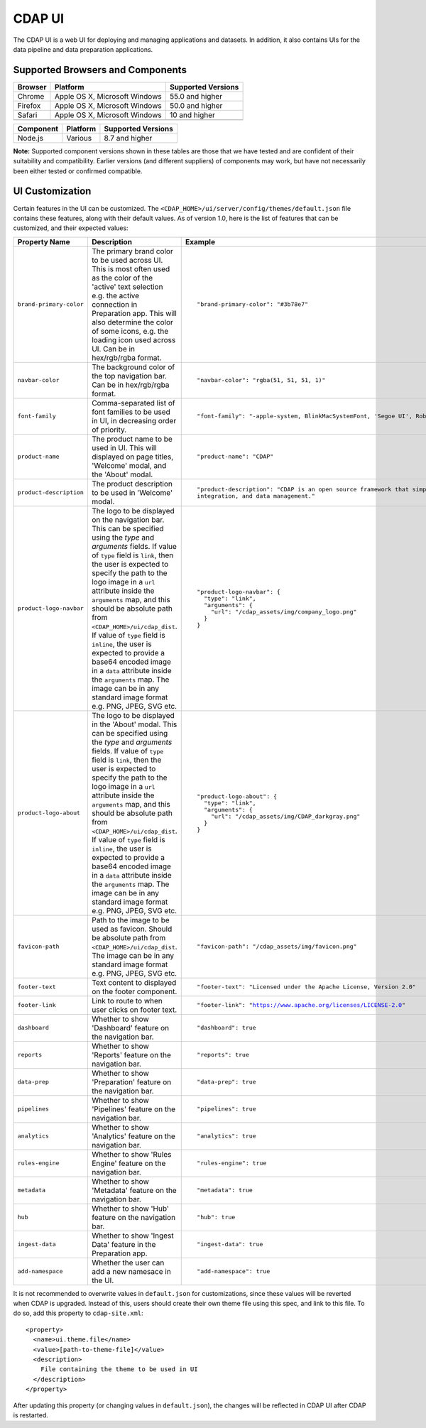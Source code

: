 .. meta::
    :author: Cask Data, Inc.
    :copyright: Copyright © 2014-2018 Cask Data, Inc.

.. _cdap-console:
.. _cdap-ui:

=======
CDAP UI
=======

The CDAP UI is a web UI for deploying and managing applications and datasets. In addition, it also contains UIs
for the data pipeline and data preparation applications.

Supported Browsers and Components
---------------------------------
+-------------------+--------------------------------+---------------------+
| Browser           | Platform                       | Supported Versions  |
+===================+================================+=====================+
| Chrome            | Apple OS X, Microsoft Windows  | 55.0 and higher     |
+-------------------+--------------------------------+---------------------+
| Firefox           | Apple OS X, Microsoft Windows  | 50.0 and higher     |
+-------------------+--------------------------------+---------------------+
| Safari            | Apple OS X, Microsoft Windows  | 10 and higher       |
+-------------------+--------------------------------+---------------------+
|                   |                                |                     |
+-------------------+--------------------------------+---------------------+


+-------------------+--------------------------------+---------------------+
| Component         | Platform                       | Supported Versions  |
+===================+================================+=====================+
| Node.js           | Various                        | 8.7 and higher      |
+-------------------+--------------------------------+---------------------+

**Note:** Supported component versions shown in these tables are those that we have tested
and are confident of their suitability and compatibility. Earlier versions (and different
suppliers) of components may work, but have not necessarily been either tested or
confirmed compatible.

UI Customization
----------------
Certain features in the UI can be customized. The ``<CDAP_HOME>/ui/server/config/themes/default.json`` file contains these
features, along with their default values. As of version 1.0, here is the list of features that can be customized,
and their expected values:

.. list-table::
   :widths: 15 20 30
   :header-rows: 1

   * - Property Name
     - Description
     - Example

   * - ``brand-primary-color``
     - The primary brand color to be used across UI. This is most often used as the color of the 'active' text selection
       e.g. the active connection in Preparation app. This will also determine the color of some icons, e.g. the loading
       icon used across UI. Can be in hex/rgb/rgba format.
     - .. container:: highlight

        .. parsed-literal::

          "brand-primary-color": "#3b78e7"


   * - ``navbar-color``
     - The background color of the top navigation bar. Can be in hex/rgb/rgba format.
     - .. container:: highlight

        .. parsed-literal::

          "navbar-color": "rgba(51, 51, 51, 1)"

   * - ``font-family``
     - Comma-separated list of font families to be used in UI, in decreasing order of priority.
     - .. container:: highlight

        .. parsed-literal::

          "font-family": "-apple-system, BlinkMacSystemFont, 'Segoe UI', Roboto, 'Helvetica Neue', Arial, sans-serif"

   * - ``product-name``
     - The product name to be used in UI. This will displayed on page titles, 'Welcome' modal, and the 'About' modal.
     - .. container:: highlight

        .. parsed-literal::

          "product-name": "CDAP"

   * - ``product-description``
     - The product description to be used in 'Welcome' modal.
     - .. container:: highlight

        .. parsed-literal::

          "product-description": "CDAP is an open source framework that simplifies data application development, data
          integration, and data management."

   * - ``product-logo-navbar``
     - The logo to be displayed on the navigation bar. This can be specified using the `type` and `arguments` fields.
       If value of ``type`` field is ``link``, then the user is expected to specify the path to the logo image in a
       ``url`` attribute inside the ``arguments`` map, and this should be absolute path from
       ``<CDAP_HOME>/ui/cdap_dist``. If value of ``type`` field is ``inline``, the user is expected to provide a base64
       encoded image in a ``data`` attribute inside the ``arguments`` map. The image can be in any standard image format
       e.g. PNG, JPEG, SVG etc.
     - .. container:: highlight

        .. parsed-literal::

          "product-logo-navbar": {
            "type": "link",
            "arguments": {
              "url": "/cdap_assets/img/company_logo.png"
            }
          }


   * - ``product-logo-about``
     - The logo to be displayed in the 'About' modal. This can be specified using the `type` and `arguments` fields.
       If value of ``type`` field is ``link``, then the user is expected to specify the path to the logo image in a
       ``url`` attribute inside the ``arguments`` map, and this should be absolute path from
       ``<CDAP_HOME>/ui/cdap_dist``. If value of ``type`` field is ``inline``, the user is expected to provide a base64
       encoded image in a ``data`` attribute inside the ``arguments`` map. The image can be in any standard image format
       e.g. PNG, JPEG, SVG etc.
     - .. container:: highlight

        .. parsed-literal::

          "product-logo-about": {
            "type": "link",
            "arguments": {
              "url": "/cdap_assets/img/CDAP_darkgray.png"
            }
          }

   * - ``favicon-path``
     - Path to the image to be used as favicon. Should be absolute path from ``<CDAP_HOME>/ui/cdap_dist``. The image can
       be in any standard image format e.g. PNG, JPEG, SVG etc.
     - .. container:: highlight

        .. parsed-literal::

          "favicon-path": "/cdap_assets/img/favicon.png"


   * - ``footer-text``
     - Text content to displayed on the footer component.
     - .. container:: highlight

        .. parsed-literal::

          "footer-text": "Licensed under the Apache License, Version 2.0"

   * - ``footer-link``
     - Link to route to when user clicks on footer text.
     - .. container:: highlight

        .. parsed-literal::

          "footer-link": "https://www.apache.org/licenses/LICENSE-2.0"

   * - ``dashboard``
     - Whether to show 'Dashboard' feature on the navigation bar.
     - .. container:: highlight

        .. parsed-literal::

          "dashboard": true

   * - ``reports``
     - Whether to show 'Reports' feature on the navigation bar.
     - .. container:: highlight

        .. parsed-literal::

          "reports": true

   * - ``data-prep``
     - Whether to show 'Preparation' feature on the navigation bar.
     - .. container:: highlight

        .. parsed-literal::

          "data-prep": true

   * - ``pipelines``
     - Whether to show 'Pipelines' feature on the navigation bar.
     - .. container:: highlight

        .. parsed-literal::

          "pipelines": true

   * - ``analytics``
     - Whether to show 'Analytics' feature on the navigation bar.
     - .. container:: highlight

        .. parsed-literal::

          "analytics": true

   * - ``rules-engine``
     - Whether to show 'Rules Engine' feature on the navigation bar.
     - .. container:: highlight

        .. parsed-literal::

          "rules-engine": true

   * - ``metadata``
     - Whether to show 'Metadata' feature on the navigation bar.
     - .. container:: highlight

        .. parsed-literal::

          "metadata": true

   * - ``hub``
     - Whether to show 'Hub' feature on the navigation bar.
     - .. container:: highlight

        .. parsed-literal::

          "hub": true

   * - ``ingest-data``
     - Whether to show 'Ingest Data' feature in the Preparation app.
     - .. container:: highlight

        .. parsed-literal::

          "ingest-data": true


   * - ``add-namespace``
     - Whether the user can add a new namesace in the UI.
     - .. container:: highlight

        .. parsed-literal::

          "add-namespace": true

.. highlight:: xml

It is not recommended to overwrite values in ``default.json`` for customizations, since these values will be reverted
when CDAP is upgraded. Instead of this, users should create their own theme file using this spec, and link to this file.
To do so, add this property to ``cdap-site.xml``::

    <property>
      <name>ui.theme.file</name>
      <value>[path-to-theme-file]</value>
      <description>
        File containing the theme to be used in UI
      </description>
    </property>


After updating this property (or changing values in ``default.json``), the changes will be reflected in CDAP UI after
CDAP is restarted.
